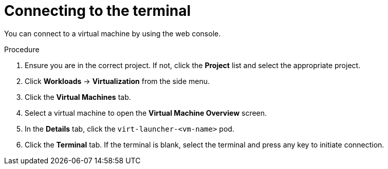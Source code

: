 // Module included in the following assemblies:
//
// * virt/virtual_machines/virt-accessing-vm-consoles.adoc

:_content-type: PROCEDURE
[id="virt-connecting-to-the-terminal_{context}"]
= Connecting to the terminal

You can connect to a virtual machine by using the web console.

.Procedure

.  Ensure you are in the correct project. If not, click the *Project*
list and select the appropriate project.
.  Click *Workloads* -> *Virtualization* from the side menu.
.  Click the *Virtual Machines* tab.
.  Select a virtual machine to open the *Virtual Machine Overview* screen.
.  In the *Details* tab, click the `virt-launcher-<vm-name>` pod.
.  Click the *Terminal* tab. If the terminal is blank, select the
terminal and press any key to initiate connection.
